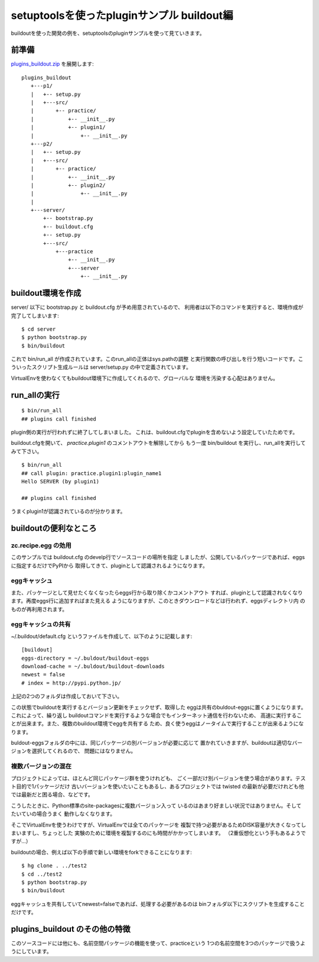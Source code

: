 setuptoolsを使ったpluginサンプル buildout編
============================================

buildoutを使った開発の例を、setuptoolsのpluginサンプルを使って見ていきます。


前準備
------

`plugins_buildout.zip <../_static/plugins_buildout.zip>`_ を展開します::

   plugins_buildout
      +---p1/
      |   +-- setup.py
      |   +---src/
      |       +-- practice/
      |           +-- __init__.py
      |           +-- plugin1/
      |               +-- __init__.py
      +---p2/
      |   +-- setup.py
      |   +---src/
      |       +-- practice/
      |           +-- __init__.py
      |           +-- plugin2/
      |               +-- __init__.py
      |
      +---server/
          +-- bootstrap.py
          +-- buildout.cfg
          +-- setup.py
          +---src/
              +---practice
                  +-- __init__.py
                  +---server
                      +-- __init__.py

buildout環境を作成
-------------------

server/ 以下に bootstrap.py と buildout.cfg が予め用意されているので、
利用者は以下のコマンドを実行すると、環境作成が完了してしまいます::

   $ cd server
   $ python bootstrap.py
   $ bin/buildout


これで bin/run_all が作成されています。このrun_allの正体はsys.pathの調整
と実行関数の呼び出しを行う短いコードです。こういったスクリプト生成ルールは
server/setup.py の中で定義されています。

VirtualEnvを使わなくてもbuildout環境下に作成してくれるので、グローバルな
環境を汚染する心配はありません。


run_allの実行
--------------

::

   $ bin/run_all
   ## plugins call finished

plugin側の実行が行われずに終了してしまいました。
これは、buildout.cfgでpluginを含めないよう設定していたためです。

buildout.cfgを開いて、 `practice.plugin1` のコメントアウトを解除してから
もう一度 bin/buildout を実行し、run_allを実行してみて下さい。

::

   $ bin/run_all
   ## call plugin: practice.plugin1:plugin_name1
   Hello SERVER (by plugin1)

   ## plugins call finished

うまくplugin1が認識されているのが分かります。


buildoutの便利なところ
-----------------------

zc.recipe.egg の効用
~~~~~~~~~~~~~~~~~~~~
このサンプルでは buildout.cfg のdevelp行でソースコードの場所を指定
しましたが、公開しているパッケージであれば、eggsに指定するだけでPyPIから
取得してきて、pluginとして認識されるようになります。

eggキャッシュ
~~~~~~~~~~~~~~
また、パッケージとして見せたくなくなったらeggs行から取り除くかコメントアウト
すれば、pluginとして認識されなくなります。再度eggs行に追加すればまた見える
ようになりますが、このときダウンロードなどは行われず、eggsディレクトリ内
のものが再利用されます。

eggキャッシュの共有
~~~~~~~~~~~~~~~~~~~~
~/.buildout/default.cfg というファイルを作成して、以下のように記載します::

   [buildout]
   eggs-directory = ~/.buldout/buildout-eggs
   download-cache = ~/.buldout/buildout-downloads
   newest = false
   # index = http://pypi.python.jp/

上記の2つのフォルダは作成しておいて下さい。

この状態でbuildoutを実行するとバージョン更新をチェックせず、取得した
eggは共有のbuldout-eggsに置くようになります。これによって、繰り返し
buildoutコマンドを実行するような場合でもインターネット通信を行わないため、
高速に実行することが出来ます。また、複数のbuildout環境でeggを共有する
ため、良く使うeggはノータイムで実行することが出来るようになります。

buldout-eggsフォルダの中には、同じパッケージの別バージョンが必要に応じて
置かれていきますが、buildoutは適切なバージョンを選択してくれるので、
問題にはなりません。

複数バージョンの混在
~~~~~~~~~~~~~~~~~~~~~
プロジェクトによっては、ほとんど同じパッケージ群を使うけれども、
ごく一部だけ別バージョンを使う場合があります。テスト目的で1パッケージだけ
古いバージョンを使いたいこともあるし、あるプロジェクトでは twisted
の最新が必要だけれども他では最新だと困る場合、などです。

こうしたときに、Python標準のsite-packagesに複数バージョン入って
いるのはあまり好ましい状況ではありません。そしてたいていの場合うまく
動作しなくなります。

そこでVirtualEnvを使うわけですが、VirtualEnvでは全てのパッケージを
複製で持つ必要があるためDISK容量が大きくなってしまいますし、ちょっとした
実験のために環境を複製するのにも時間がかかってしまいます。
（2重仮想化という手もあるようですが...）

buildoutの場合、例えば以下の手順で新しい環境をforkできることになります::

   $ hg clone . ../test2
   $ cd ../test2
   $ python bootstrap.py
   $ bin/buildout

eggキャッシュを共有していてnewest=falseであれば、処理する必要があるのは
binフォルダ以下にスクリプトを生成することだけです。



plugins_buildout のその他の特徴
--------------------------------

このソースコードには他にも、名前空間パッケージの機能を使って、practiceという
1つの名前空間を3つのパッケージで扱うようにしています。



